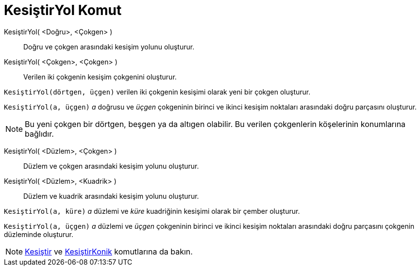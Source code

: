 = KesiştirYol Komut
ifdef::env-github[:imagesdir: /tr/modules/ROOT/assets/images]

KesiştirYol( <Doğru>, <Çokgen> )::
  Doğru ve çokgen arasındaki kesişim yolunu oluşturur.
KesiştirYol( <Çokgen>, <Çokgen> )::
  Verilen iki çokgenin kesişim çokgenini oluşturur.

[EXAMPLE]
====

`++KesiştirYol(dörtgen, üçgen)++` verilen iki çokgenin kesişimi olarak yeni bir çokgen oluşturur.

====

[EXAMPLE]
====

`++KesiştirYol(a, üçgen)++` _a_ doğrusu ve _üçgen_ çokgeninin birinci ve ikinci kesişim noktaları arasındaki doğru
parçasını oluşturur.

====

[NOTE]
====

Bu yeni çokgen bir dörtgen, beşgen ya da altıgen olabilir. Bu verilen çokgenlerin köşelerinin konumlarına bağlıdır.

====

KesiştirYol( <Düzlem>, <Çokgen> )::
  Düzlem ve çokgen arasındaki kesişim yolunu oluşturur.
KesiştirYol( <Düzlem>, <Kuadrik> )::
  Düzlem ve kuadrik arasındaki kesişim yolunu oluşturur.

[EXAMPLE]
====

`++KesiştirYol(a, küre)++` _a_ düzlemi ve _küre_ kuadriğinin kesişimi olarak bir çember oluşturur.

====

[EXAMPLE]
====

`++KesiştirYol(a, üçgen)++` _a_ düzlemi ve _üçgen_ çokgeninin birinci ve ikinci kesişim noktaları arasındaki doğru
parçasını çokgenin düzleminde oluşturur.

====

[NOTE]
====

xref:/commands/Kesiştir.adoc[Kesiştir] ve xref:/commands/KesiştirKonik.adoc[KesiştirKonik] komutlarına da bakın.

====
